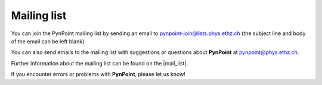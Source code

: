 
Mailing list
============

You can join the PynPoint mailing list by sending an email to pynpoint-join@lists.phys.ethz.ch (the subject line and body of the email can be left blank).

You can also send emails to the mailing list with suggestions or questions about **PynPoint** at pynpoint@phys.ethz.ch.

Further information about the mailing list can be found on the |mail_list|.

If you encounter errors or problems with **PynPoint**, please let us know!


.. |mail_list| raw:: html

   <a href="https://lists.phys.ethz.ch/listinfo/pynpoint" target="_blank">web-interface</a>